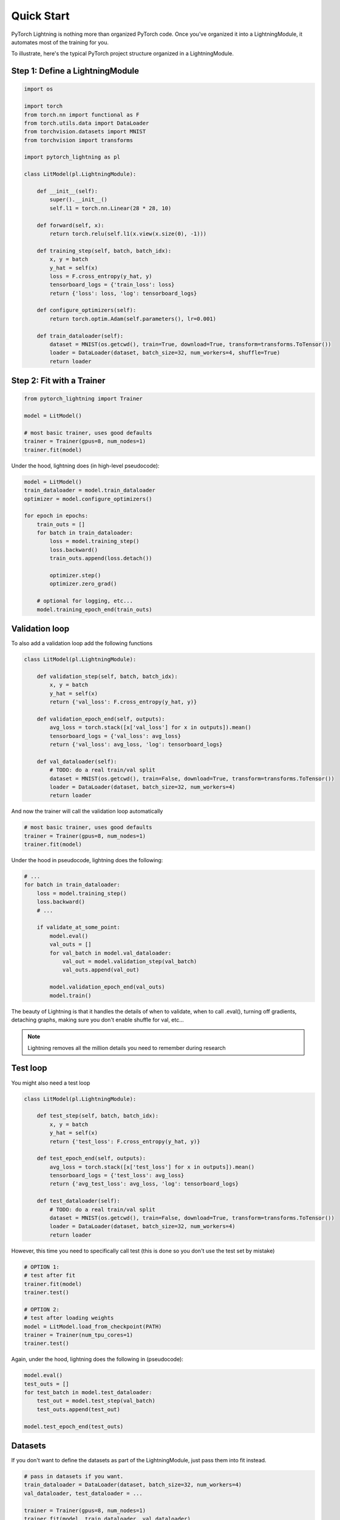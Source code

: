 Quick Start
===========

PyTorch Lightning is nothing more than organized PyTorch code.
Once you've organized it into a LightningModule, it automates most of the training for you.

To illustrate, here's the typical PyTorch project structure organized in a LightningModule.

.. figure:: /_images/mnist_imgs/pt_to_pl.jpg
   :alt: Convert from PyTorch to Lightning


Step 1: Define a LightningModule
---------------------------------

.. code-block:: python

    import os

    import torch
    from torch.nn import functional as F
    from torch.utils.data import DataLoader
    from torchvision.datasets import MNIST
    from torchvision import transforms

    import pytorch_lightning as pl

    class LitModel(pl.LightningModule):

        def __init__(self):
            super().__init__()
            self.l1 = torch.nn.Linear(28 * 28, 10)

        def forward(self, x):
            return torch.relu(self.l1(x.view(x.size(0), -1)))

        def training_step(self, batch, batch_idx):
            x, y = batch
            y_hat = self(x)
            loss = F.cross_entropy(y_hat, y)
            tensorboard_logs = {'train_loss': loss}
            return {'loss': loss, 'log': tensorboard_logs}

        def configure_optimizers(self):
            return torch.optim.Adam(self.parameters(), lr=0.001)

        def train_dataloader(self):
            dataset = MNIST(os.getcwd(), train=True, download=True, transform=transforms.ToTensor())
            loader = DataLoader(dataset, batch_size=32, num_workers=4, shuffle=True)
            return loader


Step 2: Fit with a Trainer
--------------------------

.. code-block:: python

    from pytorch_lightning import Trainer

    model = LitModel()

    # most basic trainer, uses good defaults
    trainer = Trainer(gpus=8, num_nodes=1)
    trainer.fit(model)

Under the hood, lightning does (in high-level pseudocode):

.. code-block:: python

    model = LitModel()
    train_dataloader = model.train_dataloader
    optimizer = model.configure_optimizers()

    for epoch in epochs:
        train_outs = []
        for batch in train_dataloader:
            loss = model.training_step()
            loss.backward()
            train_outs.append(loss.detach())

            optimizer.step()
            optimizer.zero_grad()

        # optional for logging, etc...
        model.training_epoch_end(train_outs)

Validation loop
---------------
To also add a validation loop add the following functions

.. code-block:: python

    class LitModel(pl.LightningModule):

        def validation_step(self, batch, batch_idx):
            x, y = batch
            y_hat = self(x)
            return {'val_loss': F.cross_entropy(y_hat, y)}

        def validation_epoch_end(self, outputs):
            avg_loss = torch.stack([x['val_loss'] for x in outputs]).mean()
            tensorboard_logs = {'val_loss': avg_loss}
            return {'val_loss': avg_loss, 'log': tensorboard_logs}

        def val_dataloader(self):
            # TODO: do a real train/val split
            dataset = MNIST(os.getcwd(), train=False, download=True, transform=transforms.ToTensor())
            loader = DataLoader(dataset, batch_size=32, num_workers=4)
            return loader

And now the trainer will call the validation loop automatically

.. code-block:: python

    # most basic trainer, uses good defaults
    trainer = Trainer(gpus=8, num_nodes=1)
    trainer.fit(model)

Under the hood in pseudocode, lightning does the following:

.. code-block:: python

    # ...
    for batch in train_dataloader:
        loss = model.training_step()
        loss.backward()
        # ...

        if validate_at_some_point:
            model.eval()
            val_outs = []
            for val_batch in model.val_dataloader:
                val_out = model.validation_step(val_batch)
                val_outs.append(val_out)

            model.validation_epoch_end(val_outs)
            model.train()

The beauty of Lightning is that it handles the details of when to validate, when to call .eval(),
turning off gradients, detaching graphs, making sure you don't enable shuffle for val, etc...

.. note:: Lightning removes all the million details you need to remember during research

Test loop
---------
You might also need a test loop

.. code-block:: python

    class LitModel(pl.LightningModule):

        def test_step(self, batch, batch_idx):
            x, y = batch
            y_hat = self(x)
            return {'test_loss': F.cross_entropy(y_hat, y)}

        def test_epoch_end(self, outputs):
            avg_loss = torch.stack([x['test_loss'] for x in outputs]).mean()
            tensorboard_logs = {'test_loss': avg_loss}
            return {'avg_test_loss': avg_loss, 'log': tensorboard_logs}

        def test_dataloader(self):
            # TODO: do a real train/val split
            dataset = MNIST(os.getcwd(), train=False, download=True, transform=transforms.ToTensor())
            loader = DataLoader(dataset, batch_size=32, num_workers=4)
            return loader

However, this time you need to specifically call test (this is done so you don't use the test set by mistake)

.. code-block:: python

    # OPTION 1:
    # test after fit
    trainer.fit(model)
    trainer.test()

    # OPTION 2:
    # test after loading weights
    model = LitModel.load_from_checkpoint(PATH)
    trainer = Trainer(num_tpu_cores=1)
    trainer.test()

Again, under the hood, lightning does the following in (pseudocode):

.. code-block:: python

    model.eval()
    test_outs = []
    for test_batch in model.test_dataloader:
        test_out = model.test_step(val_batch)
        test_outs.append(test_out)

    model.test_epoch_end(test_outs)

Datasets
--------
If you don't want to define the datasets as part of the LightningModule, just pass them into fit instead.

.. code-block:: python

    # pass in datasets if you want.
    train_dataloader = DataLoader(dataset, batch_size=32, num_workers=4)
    val_dataloader, test_dataloader = ...

    trainer = Trainer(gpus=8, num_nodes=1)
    trainer.fit(model, train_dataloader, val_dataloader)

    trainer.test(test_dataloader=test_dataloader)

The advantage of this method is the ability to reuse models for different datasets. The disadvantage
is that for research it makes readability and reproducibility more difficult. This is why we recommend
to define the datasets in the LightningModule if you're doing research, but use the method above for
production models or for prediction tasks.

Why do you need Lightning?
--------------------------
Notice the code above has nothing about .cuda() or 16-bit or early stopping or logging, etc...
This is where Lightning adds a ton of value.

Without changing a SINGLE line of your code, you can now do the following with the above code

.. code-block:: python

    # train on TPUs using 16 bit precision with early stopping
    # using only half the training data and checking validation every quarter of a training epoch
    trainer = Trainer(
        nb_tpu_cores=8,
        precision=16,
        early_stop_checkpoint=True,
        train_percent_check=0.5,
        val_check_interval=0.25
    )

    # train on 256 GPUs
    trainer = Trainer(
        gpus=8,
        num_nodes=32
    )

    # train on 1024 CPUs across 128 machines
    trainer = Trainer(
        num_processes=8,
        num_nodes=128
    )

And the best part is that your code is STILL just PyTorch... meaning you can do anything you
would normally do.

.. code-block:: python

    model = LitModel()
    model.eval()

    y_hat = model(x)

    model.anything_you_can_do_with_pytorch()

Summary
-------
In short, by refactoring your PyTorch code:

1.  You STILL keep pure PyTorch.
2.  You DON't lose any flexibility.
3.  You can get rid of all of your boilerplate.
4.  You make your code generalizable to any hardware.
5.  Your code is now readable and easier to reproduce (ie: you help with the reproducibility crisis).
6.  Your LightningModule is still just a pure PyTorch module.
